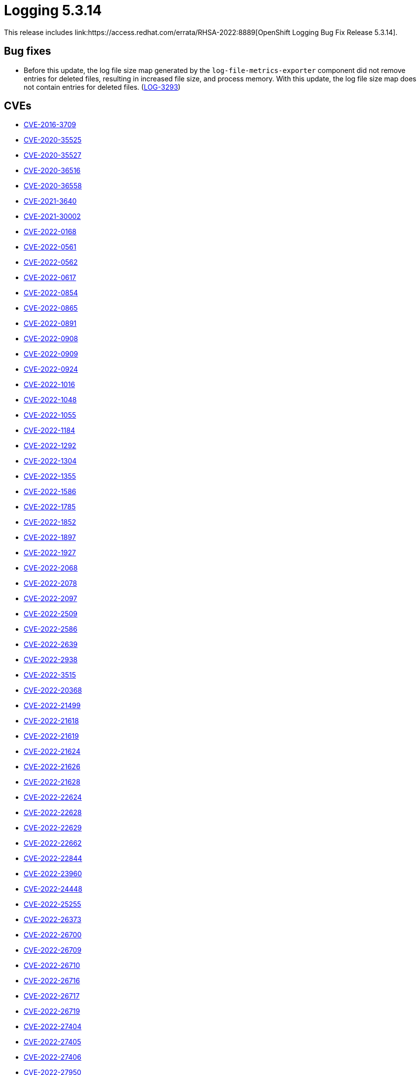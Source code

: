 //module included in cluster-logging-release-notes.adoc
:_content-type: REFERENCE
[id="cluster-logging-release-notes-5-3-14_{context}"]
= Logging 5.3.14
This release includes link:https://access.redhat.com/errata/RHSA-2022:8889[OpenShift Logging Bug Fix Release 5.3.14].

[id="openshift-logging-5-3-14-bug-fixes"]
== Bug fixes
* Before this update, the log file size map generated by the `log-file-metrics-exporter` component did not remove entries for deleted files, resulting in increased file size, and process memory. With this update, the log file size map does not contain entries for deleted files. (link:https://issues.redhat.com/browse/LOG-3293[LOG-3293])

[id="openshift-logging-5-3-14-CVEs"]
== CVEs
* link:https://access.redhat.com/security/cve/CVE-2016-3709[CVE-2016-3709]
* link:https://access.redhat.com/security/cve/CVE-2020-35525[CVE-2020-35525]
* link:https://access.redhat.com/security/cve/CVE-2020-35527[CVE-2020-35527]
* link:https://access.redhat.com/security/cve/CVE-2020-36516[CVE-2020-36516]
* link:https://access.redhat.com/security/cve/CVE-2020-36558[CVE-2020-36558]
* link:https://access.redhat.com/security/cve/CVE-2021-3640[CVE-2021-3640]
* link:https://access.redhat.com/security/cve/CVE-2021-30002[CVE-2021-30002]
* link:https://access.redhat.com/security/cve/CVE-2022-0168[CVE-2022-0168]
* link:https://access.redhat.com/security/cve/CVE-2022-0561[CVE-2022-0561]
* link:https://access.redhat.com/security/cve/CVE-2022-0562[CVE-2022-0562]
* link:https://access.redhat.com/security/cve/CVE-2022-0617[CVE-2022-0617]
* link:https://access.redhat.com/security/cve/CVE-2022-0854[CVE-2022-0854]
* link:https://access.redhat.com/security/cve/CVE-2022-0865[CVE-2022-0865]
* link:https://access.redhat.com/security/cve/CVE-2022-0891[CVE-2022-0891]
* link:https://access.redhat.com/security/cve/CVE-2022-0908[CVE-2022-0908]
* link:https://access.redhat.com/security/cve/CVE-2022-0909[CVE-2022-0909]
* link:https://access.redhat.com/security/cve/CVE-2022-0924[CVE-2022-0924]
* link:https://access.redhat.com/security/cve/CVE-2022-1016[CVE-2022-1016]
* link:https://access.redhat.com/security/cve/CVE-2022-1048[CVE-2022-1048]
* link:https://access.redhat.com/security/cve/CVE-2022-1055[CVE-2022-1055]
* link:https://access.redhat.com/security/cve/CVE-2022-1184[CVE-2022-1184]
* link:https://access.redhat.com/security/cve/CVE-2022-1292[CVE-2022-1292]
* link:https://access.redhat.com/security/cve/CVE-2022-1304[CVE-2022-1304]
* link:https://access.redhat.com/security/cve/CVE-2022-1355[CVE-2022-1355]
* link:https://access.redhat.com/security/cve/CVE-2022-1586[CVE-2022-1586]
* link:https://access.redhat.com/security/cve/CVE-2022-1785[CVE-2022-1785]
* link:https://access.redhat.com/security/cve/CVE-2022-1852[CVE-2022-1852]
* link:https://access.redhat.com/security/cve/CVE-2022-1897[CVE-2022-1897]
* link:https://access.redhat.com/security/cve/CVE-2022-1927[CVE-2022-1927]
* link:https://access.redhat.com/security/cve/CVE-2022-2068[CVE-2022-2068]
* link:https://access.redhat.com/security/cve/CVE-2022-2078[CVE-2022-2078]
* link:https://access.redhat.com/security/cve/CVE-2022-2097[CVE-2022-2097]
* link:https://access.redhat.com/security/cve/CVE-2022-2509[CVE-2022-2509]
* link:https://access.redhat.com/security/cve/CVE-2022-2586[CVE-2022-2586]
* link:https://access.redhat.com/security/cve/CVE-2022-2639[CVE-2022-2639]
* link:https://access.redhat.com/security/cve/CVE-2022-2938[CVE-2022-2938]
* link:https://access.redhat.com/security/cve/CVE-2022-3515[CVE-2022-3515]
* link:https://access.redhat.com/security/cve/CVE-2022-20368[CVE-2022-20368]
* link:https://access.redhat.com/security/cve/CVE-2022-21499[CVE-2022-21499]
* link:https://access.redhat.com/security/cve/CVE-2022-21618[CVE-2022-21618]
* link:https://access.redhat.com/security/cve/CVE-2022-21619[CVE-2022-21619]
* link:https://access.redhat.com/security/cve/CVE-2022-21624[CVE-2022-21624]
* link:https://access.redhat.com/security/cve/CVE-2022-21626[CVE-2022-21626]
* link:https://access.redhat.com/security/cve/CVE-2022-21628[CVE-2022-21628]
* link:https://access.redhat.com/security/cve/CVE-2022-22624[CVE-2022-22624]
* link:https://access.redhat.com/security/cve/CVE-2022-22628[CVE-2022-22628]
* link:https://access.redhat.com/security/cve/CVE-2022-22629[CVE-2022-22629]
* link:https://access.redhat.com/security/cve/CVE-2022-22662[CVE-2022-22662]
* link:https://access.redhat.com/security/cve/CVE-2022-22844[CVE-2022-22844]
* link:https://access.redhat.com/security/cve/CVE-2022-23960[CVE-2022-23960]
* link:https://access.redhat.com/security/cve/CVE-2022-24448[CVE-2022-24448]
* link:https://access.redhat.com/security/cve/CVE-2022-25255[CVE-2022-25255]
* link:https://access.redhat.com/security/cve/CVE-2022-26373[CVE-2022-26373]
* link:https://access.redhat.com/security/cve/CVE-2022-26700[CVE-2022-26700]
* link:https://access.redhat.com/security/cve/CVE-2022-26709[CVE-2022-26709]
* link:https://access.redhat.com/security/cve/CVE-2022-26710[CVE-2022-26710]
* link:https://access.redhat.com/security/cve/CVE-2022-26716[CVE-2022-26716]
* link:https://access.redhat.com/security/cve/CVE-2022-26717[CVE-2022-26717]
* link:https://access.redhat.com/security/cve/CVE-2022-26719[CVE-2022-26719]
* link:https://access.redhat.com/security/cve/CVE-2022-27404[CVE-2022-27404]
* link:https://access.redhat.com/security/cve/CVE-2022-27405[CVE-2022-27405]
* link:https://access.redhat.com/security/cve/CVE-2022-27406[CVE-2022-27406]
* link:https://access.redhat.com/security/cve/CVE-2022-27950[CVE-2022-27950]
* link:https://access.redhat.com/security/cve/CVE-2022-28390[CVE-2022-28390]
* link:https://access.redhat.com/security/cve/CVE-2022-28893[CVE-2022-28893]
* link:https://access.redhat.com/security/cve/CVE-2022-29581[CVE-2022-29581]
* link:https://access.redhat.com/security/cve/CVE-2022-30293[CVE-2022-30293]
* link:https://access.redhat.com/security/cve/CVE-2022-34903[CVE-2022-34903]
* link:https://access.redhat.com/security/cve/CVE-2022-36946[CVE-2022-36946]
* link:https://access.redhat.com/security/cve/CVE-2022-37434[CVE-2022-37434]
* link:https://access.redhat.com/security/cve/CVE-2022-39399[CVE-2022-39399]
* link:https://access.redhat.com/security/cve/CVE-2022-42898[CVE-2022-42898]
